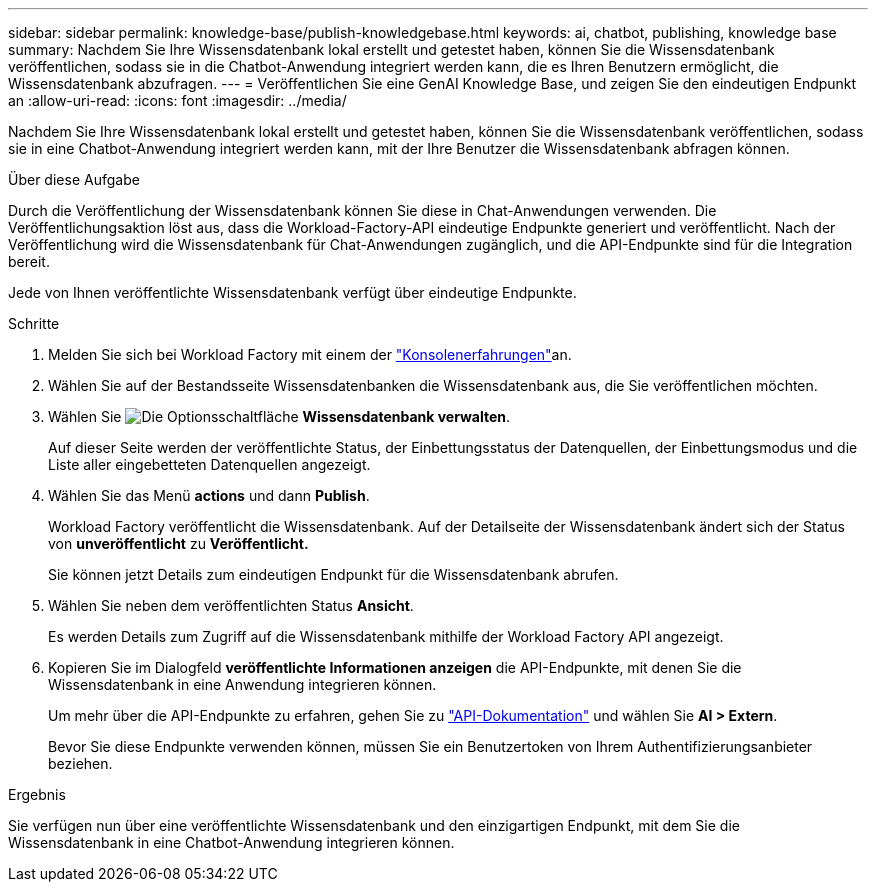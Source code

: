 ---
sidebar: sidebar 
permalink: knowledge-base/publish-knowledgebase.html 
keywords: ai, chatbot, publishing, knowledge base 
summary: Nachdem Sie Ihre Wissensdatenbank lokal erstellt und getestet haben, können Sie die Wissensdatenbank veröffentlichen, sodass sie in die Chatbot-Anwendung integriert werden kann, die es Ihren Benutzern ermöglicht, die Wissensdatenbank abzufragen. 
---
= Veröffentlichen Sie eine GenAI Knowledge Base, und zeigen Sie den eindeutigen Endpunkt an
:allow-uri-read: 
:icons: font
:imagesdir: ../media/


[role="lead"]
Nachdem Sie Ihre Wissensdatenbank lokal erstellt und getestet haben, können Sie die Wissensdatenbank veröffentlichen, sodass sie in eine Chatbot-Anwendung integriert werden kann, mit der Ihre Benutzer die Wissensdatenbank abfragen können.

.Über diese Aufgabe
Durch die Veröffentlichung der Wissensdatenbank können Sie diese in Chat-Anwendungen verwenden. Die Veröffentlichungsaktion löst aus, dass die Workload-Factory-API eindeutige Endpunkte generiert und veröffentlicht. Nach der Veröffentlichung wird die Wissensdatenbank für Chat-Anwendungen zugänglich, und die API-Endpunkte sind für die Integration bereit.

Jede von Ihnen veröffentlichte Wissensdatenbank verfügt über eindeutige Endpunkte.

.Schritte
. Melden Sie sich bei Workload Factory mit einem der link:https://docs.netapp.com/us-en/workload-setup-admin/console-experiences.html["Konsolenerfahrungen"^]an.
. Wählen Sie auf der Bestandsseite Wissensdatenbanken die Wissensdatenbank aus, die Sie veröffentlichen möchten.
. Wählen Sie image:icon-action.png["Die Optionsschaltfläche"] *Wissensdatenbank verwalten*.
+
Auf dieser Seite werden der veröffentlichte Status, der Einbettungsstatus der Datenquellen, der Einbettungsmodus und die Liste aller eingebetteten Datenquellen angezeigt.

. Wählen Sie das Menü *actions* und dann *Publish*.
+
Workload Factory veröffentlicht die Wissensdatenbank. Auf der Detailseite der Wissensdatenbank ändert sich der Status von *unveröffentlicht* zu *Veröffentlicht.*

+
Sie können jetzt Details zum eindeutigen Endpunkt für die Wissensdatenbank abrufen.

. Wählen Sie neben dem veröffentlichten Status *Ansicht*.
+
Es werden Details zum Zugriff auf die Wissensdatenbank mithilfe der Workload Factory API angezeigt.

. Kopieren Sie im Dialogfeld *veröffentlichte Informationen anzeigen* die API-Endpunkte, mit denen Sie die Wissensdatenbank in eine Anwendung integrieren können.
+
Um mehr über die API-Endpunkte zu erfahren, gehen Sie zu https://console.workloads.netapp.com/api-doc["API-Dokumentation"^] und wählen Sie *AI > Extern*.

+
Bevor Sie diese Endpunkte verwenden können, müssen Sie ein Benutzertoken von Ihrem Authentifizierungsanbieter beziehen.



.Ergebnis
Sie verfügen nun über eine veröffentlichte Wissensdatenbank und den einzigartigen Endpunkt, mit dem Sie die Wissensdatenbank in eine Chatbot-Anwendung integrieren können.
